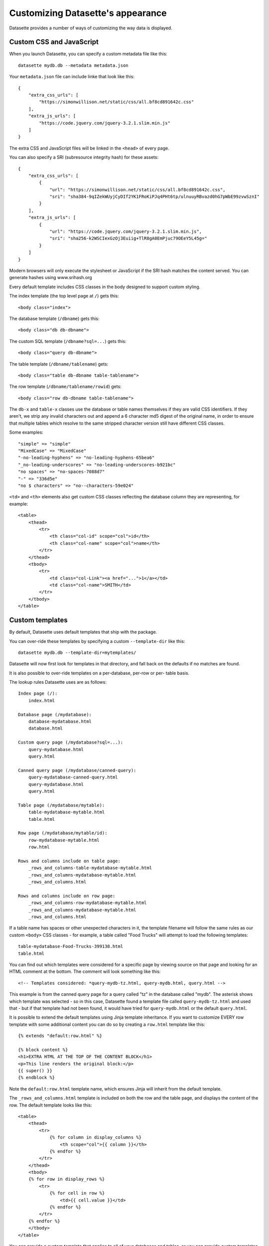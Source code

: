 Customizing Datasette's appearance
==================================

Datasette provides a number of ways of customizing the way data is displayed.

Custom CSS and JavaScript
-------------------------

When you launch Datasette, you can specify a custom metadata file like this::

    datasette mydb.db --metadata metadata.json

Your ``metadata.json`` file can include linke that look like this::

    {
        "extra_css_urls": [
            "https://simonwillison.net/static/css/all.bf8cd891642c.css"
        ],
        "extra_js_urls": [
            "https://code.jquery.com/jquery-3.2.1.slim.min.js"
        ]
    }

The extra CSS and JavaScript files will be linked in the ``<head>`` of every page.

You can also specify a SRI (subresource integrity hash) for these assets::

    {
        "extra_css_urls": [
            {
                "url": "https://simonwillison.net/static/css/all.bf8cd891642c.css",
                "sri": "sha384-9qIZekWUyjCyDIf2YK1FRoKiPJq4PHt6tp/ulnuuyRBvazd0hG7pWbE99zvwSznI"
            }
        ],
        "extra_js_urls": [
            {
                "url": "https://code.jquery.com/jquery-3.2.1.slim.min.js",
                "sri": "sha256-k2WSCIexGzOj3Euiig+TlR8gA0EmPjuc79OEeY5L45g="
            }
        ]
    }

Modern browsers will only execute the stylesheet or JavaScript if the SRI hash
matches the content served. You can generate hashes using www.srihash.org

Every default template includes CSS classes in the body designed to support
custom styling.

The index template (the top level page at ``/``) gets this::

    <body class="index">

The database template (``/dbname``) gets this::

    <body class="db db-dbname">

The custom SQL template (``/dbname?sql=...``) gets this::

    <body class="query db-dbname">

The table template (``/dbname/tablename``) gets::

    <body class="table db-dbname table-tablename">

The row template (``/dbname/tablename/rowid``) gets::

    <body class="row db-dbname table-tablename">

The ``db-x`` and ``table-x`` classes use the database or table names themselves if
they are valid CSS identifiers. If they aren't, we strip any invalid
characters out and append a 6 character md5 digest of the original name, in
order to ensure that multiple tables which resolve to the same stripped
character version still have different CSS classes.

Some examples::

    "simple" => "simple"
    "MixedCase" => "MixedCase"
    "-no-leading-hyphens" => "no-leading-hyphens-65bea6"
    "_no-leading-underscores" => "no-leading-underscores-b921bc"
    "no spaces" => "no-spaces-7088d7"
    "-" => "336d5e"
    "no $ characters" => "no--characters-59e024"

``<td>`` and ``<th>`` elements also get custom CSS classes reflecting the
database column they are representing, for example::

    <table>
        <thead>
            <tr>
                <th class="col-id" scope="col">id</th>
                <th class="col-name" scope="col">name</th>
            </tr>
        </thead>
        <tbody>
            <tr>
                <td class="col-Link"><a href="...">1</a></td>
                <td class="col-name">SMITH</td>
            </tr>
        </tbody>
    </table>

Custom templates
----------------

By default, Datasette uses default templates that ship with the package.

You can over-ride these templates by specifying a custom ``--template-dir`` like
this::

    datasette mydb.db --template-dir=mytemplates/

Datasette will now first look for templates in that directory, and fall back on
the defaults if no matches are found.

It is also possible to over-ride templates on a per-database, per-row or per-
table basis.

The lookup rules Datasette uses are as follows::

    Index page (/):
        index.html

    Database page (/mydatabase):
        database-mydatabase.html
        database.html

    Custom query page (/mydatabase?sql=...):
        query-mydatabase.html
        query.html

    Canned query page (/mydatabase/canned-query):
        query-mydatabase-canned-query.html
        query-mydatabase.html
        query.html

    Table page (/mydatabase/mytable):
        table-mydatabase-mytable.html
        table.html

    Row page (/mydatabase/mytable/id):
        row-mydatabase-mytable.html
        row.html

    Rows and columns include on table page:
        _rows_and_columns-table-mydatabase-mytable.html
        _rows_and_columns-mydatabase-mytable.html
        _rows_and_columns.html

    Rows and columns include on row page:
        _rows_and_columns-row-mydatabase-mytable.html
        _rows_and_columns-mydatabase-mytable.html
        _rows_and_columns.html

If a table name has spaces or other unexpected characters in it, the template
filename will follow the same rules as our custom ``<body>`` CSS classes - for
example, a table called "Food Trucks" will attempt to load the following
templates::

    table-mydatabase-Food-Trucks-399138.html
    table.html

You can find out which templates were considered for a specific page by viewing
source on that page and looking for an HTML comment at the bottom. The comment
will look something like this::

    <!-- Templates considered: *query-mydb-tz.html, query-mydb.html, query.html -->

This example is from the canned query page for a query called "tz" in the
database called "mydb". The asterisk shows which template was selected - so in
this case, Datasette found a template file called ``query-mydb-tz.html`` and
used that - but if that template had not been found, it would have tried for
``query-mydb.html`` or the default ``query.html``.

It is possible to extend the default templates using Jinja template
inheritance. If you want to customize EVERY row template with some additional
content you can do so by creating a ``row.html`` template like this::

    {% extends "default:row.html" %}

    {% block content %}
    <h1>EXTRA HTML AT THE TOP OF THE CONTENT BLOCK</h1>
    <p>This line renders the original block:</p>
    {{ super() }}
    {% endblock %}

Note the ``default:row.html`` template name, which ensures Jinja will inherit
from the default template.

The ``_rows_and_columns.html`` template is included on both the row and the table
page, and displays the content of the row. The default template looks like this::

    <table>
        <thead>
            <tr>
                {% for column in display_columns %}
                    <th scope="col">{{ column }}</th>
                {% endfor %}
            </tr>
        </thead>
        <tbody>
        {% for row in display_rows %}
            <tr>
                {% for cell in row %}
                    <td>{{ cell.value }}</td>
                {% endfor %}
            </tr>
        {% endfor %}
        </tbody>
    </table>

You can provide a custom template that applies to all of your databases and
tables, or you can provide custom templates for specific tables using the
template naming scheme described above.

Say for example you want to output a certain column as unescaped HTML. You could
provide a custom ``_rows_and_columns.html`` template like this::

    <table>
        <thead>
            <tr>
                {% for column in display_columns %}
                    <th scope="col">{{ column }}</th>
                {% endfor %}
            </tr>
        </thead>
        <tbody>
        {% for row in display_rows %}
            <tr>
                {% for cell in row %}
                    <td>
                        {% if cell.column == 'description' %}
                            !!{{ cell.value|safe }}
                        {% else %}
                            {{ cell.value }}
                        {% endif %}
                    </td>
                {% endfor %}
            </tr>
        {% endfor %}
        </tbody>
    </table>
